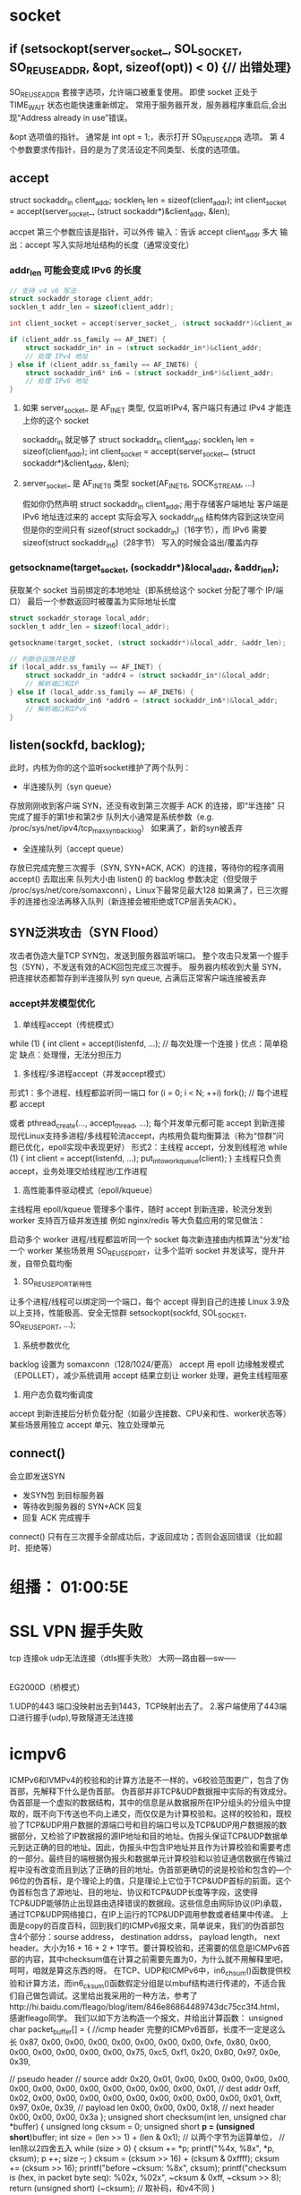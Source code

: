 ﻿* socket
** if (setsockopt(server_socket_, SOL_SOCKET, SO_REUSEADDR, &opt, sizeof(opt)) < 0) {// 出错处理}
SO_REUSEADDR
套接字选项，允许端口被重复使用。
即使 socket 正处于 TIME_WAIT 状态也能快速重新绑定。
常用于服务器开发，服务器程序重启后,会出现“Address already in use”错误。

&opt
选项值的指针。
通常是 int opt = 1;，表示打开 SO_REUSEADDR 选项。
第 4 个参数要求传指针，目的是为了灵活设定不同类型、长度的选项值。

** accept
struct sockaddr_in client_addr;
socklen_t len = sizeof(client_addr);
int client_socket = accept(server_socket_, (struct sockaddr*)&client_addr, &len);

accpet 第三个参数应该是指针，可以外传
输入：告诉 accept client_addr 多大
输出：accept 写入实际地址结构的长度（通常没变化）
*** addr_len 可能会变成 IPv6 的长度
#+BEGIN_SRC c
// 支持 v4 v6 写法
struct sockaddr_storage client_addr;
socklen_t addr_len = sizeof(client_addr);

int client_socket = accept(server_socket_, (struct sockaddr*)&client_addr, &addr_len);

if (client_addr.ss_family == AF_INET) {
    struct sockaddr_in* in = (struct sockaddr_in*)&client_addr;
    // 处理 IPv4 地址
} else if (client_addr.ss_family == AF_INET6) {
    struct sockaddr_in6* in6 = (struct sockaddr_in6*)&client_addr;
    // 处理 IPv6 地址
}

#+END_SRC

**** 如果  server_socket_ 是 AF_INET 类型, 仅监听IPv4, 客户端只有通过 IPv4 才能连上你的这个 socket
sockaddr_in 就足够了
struct sockaddr_in client_addr;
socklen_t len = sizeof(client_addr);
int client_socket = accept(server_socket_, (struct sockaddr*)&client_addr, &len);
**** server_socket_ 是 AF_INET6 类型 socket(AF_INET6, SOCK_STREAM, ...)
假如你仍然声明 struct sockaddr_in client_addr; 用于存储客户端地址
客户端是 IPv6 地址连过来的
accept 实际会写入 sockaddr_in6 结构体内容到这块空间
但是你的空间只有 sizeof(struct sockaddr_in)（16字节），而 IPv6 需要 sizeof(struct sockaddr_in6)（28字节）
写入的时候会溢出/覆盖内存

*** getsockname(target_socket, (sockaddr*)&local_addr, &addr_len);
获取某个 socket 当前绑定的本地地址（即系统给这个 socket 分配了哪个 IP/端口）
最后一个参数返回时被覆盖为实际地址长度
#+BEGIN_SRC c
struct sockaddr_storage local_addr;
socklen_t addr_len = sizeof(local_addr);

getsockname(target_socket, (struct sockaddr*)&local_addr, &addr_len);

// 判断协议族并处理
if (local_addr.ss_family == AF_INET) {
    struct sockaddr_in *addr4 = (struct sockaddr_in*)&local_addr;
    // 解析端口和IP
} else if (local_addr.ss_family == AF_INET6) {
    struct sockaddr_in6 *addr6 = (struct sockaddr_in6*)&local_addr;
    // 解析端口和IPv6
}
#+END_SRC

** listen(sockfd, backlog);
此时，内核为你的这个监听socket维护了两个队列：
- 半连接队列（syn queue）
存放刚刚收到客户端 SYN，还没有收到第三次握手 ACK 的连接，即“半连接”
只完成了握手的第1步和第2步
队列大小通常是系统参数（e.g. /proc/sys/net/ipv4/tcp_max_syn_backlog）
如果满了，新的syn被丢弃
- 全连接队列（accept queue）
存放已完成完整三次握手（SYN, SYN+ACK, ACK）的连接，等待你的程序调用 accept() 去取出来
队列大小由 listen() 的 backlog 参数决定（但受限于 /proc/sys/net/core/somaxconn），Linux下最常见最大128
如果满了，已三次握手的连接也没法再移入队列（新连接会被拒绝或TCP层丢失ACK）。

** SYN泛洪攻击（SYN Flood）
攻击者伪造大量TCP SYN包，发送到服务器监听端口。 整个攻击只发第一个握手包（SYN），不发送有效的ACK回包完成三次握手。
服务器内核收到大量 SYN，把连接状态都暂存到半连接队列 syn queue, 占满后正常客户端连接被丢弃
*** accept并发模型优化
1. 单线程accept（传统模式）
while (1) {
    int client = accept(listenfd, ...);
    // 每次处理一个连接
}
优点：简单稳定
缺点：处理慢，无法分担压力

2. 多线程/多进程accept（并发accept模式）
形式1：多个进程、线程都监听同一端口
for (i = 0; i < N; ++i)
    fork(); // 每个进程都 accept

或者
pthread_create(..., accept_thread, ...);
每个并发单元都可能 accept 到新连接
现代Linux支持多进程/多线程轮流accept，内核用负载均衡算法（称为“惊群”问题已优化，epoll实现中表现更好）
形式2：主线程 accept，分发到线程池
while (1) {
    int client = accept(listenfd, ...);
    put_into_workqueue(client);
}
主线程只负责accept，业务处理交给线程池/工作进程

3. 高性能事件驱动模式（epoll/kqueue）
主线程用 epoll/kqueue 管理多个事件，随时 accept 到新连接，轮流分发到 worker
支持百万级并发连接
例如 nginx/redis 等大负载应用的常见做法：

启动多个 worker 进程/线程都监听同一个 socket
每次新连接由内核算法“分发”给一个 worker
某些场景用 SO_REUSEPORT，让多个监听 socket 并发读写，提升并发，自带负载均衡

4. SO_REUSEPORT新特性
让多个进程/线程可以绑定同一个端口，每个 accept 得到自己的连接
Linux 3.9及以上支持，性能极高、安全无惊群
setsockopt(sockfd, SOL_SOCKET, SO_REUSEPORT, ...);

5. 系统参数优化
backlog 设置为 somaxconn（128/1024/更高）
accept 用 epoll 边缘触发模式（EPOLLET），减少系统调用
accept 结果立刻让 worker 处理，避免主线程阻塞

6. 用户态负载均衡调度
accept 到新连接后分析负载分配（如最少连接数、CPU亲和性、worker状态等）
某些场景用独立 accept 单元、独立处理单元
** connect()
会立即发送SYN
- 发SYN包 到目标服务器
- 等待收到服务器的 SYN+ACK 回复
- 回复 ACK 完成握手
connect() 只有在三次握手全部成功后，才返回成功；否则会返回错误（比如超时、拒绝等）

* 组播： 01:00:5E
* SSL VPN 握手失败
tcp 连接ok udp无法连接（dtls握手失败）
 大网---路由器---sw-----
                 |
               EG2000D（桥模式）

1.UDP的443 端口没映射出去到1443，TCP映射出去了。
2.客户端使用了443端口进行握手(udp),导致隧道无法连接

* icmpv6
   ICMPv6和IVMPv4的校验和的计算方法是不一样的，v6校验范围更广，包含了伪首部，先解释下什么是伪首部。
    伪首部并非TCP&UDP数据报中实际的有效成分。伪首部是一个虚拟的数据结构，其中的信息是从数据报所在IP分组头的分组头中提取的，既不向下传送也不向上递交，而仅仅是为计算校验和。这样的校验和，既校验了TCP&UDP用户数据的源端口号和目的端口号以及TCP&UDP用户数据报的数据部分，又检验了IP数据报的源IP地址和目的地址。伪报头保证TCP&UDP数据单元到达正确的目的地址。因此，伪报头中包含IP地址并且作为计算校验和需要考虑的一部分。最终目的端根据伪报头和数据单元计算校验和以验证通信数据在传输过程中没有改变而且到达了正确的目的地址。伪首部更确切的说是校验和包含的—个96位的伪首标，是个理论上的值，只是理论上它位于TCP&UDP首标的前面。这个伪首标包含了源地址、目的地址、协议和TCP&UDP长度等字段，这使得TCP&UDP能够防止出现路由选择错误的数据段。这些信息由网际协议(IP)承载，通过TCP&UDP网络接口，在IP上运行的TCP&UDP调用参数或者结果中传递。
    上面是copy的百度百科，回到我们的ICMPv6报文来，简单说来，我们的伪首部包含4个部分：sourse address， destination addrss， payload length， next header。大小为16 + 16 + 2 + 1字节。要计算校验和，还需要的信息是ICMPv6首部的内容，其中checksum值在计算之前需要先置为0，为什么就不用解释里吧，呵呵，咱就是算这东西的呀。
    在TCP、UDP和ICMPv6中，in6_chsum()函数提供校验和计算方法，而in6_cksum()函数假定分组是以mbuf结构进行传递的，不适合我们自己做包调试。这里给出我采用的一种方法，参考了http://hi.baidu.com/fleago/blog/item/846e86864489743dc75cc3f4.html，感谢fleago同学。
    我们以如下方法构造一个报文，并给出计算函数：
unsigned char packet_buffer[] = {
   //icmp header 完整的ICMPv6首部，长度不一定是这么长
   0x87, 0x00, 0x00, 0x00, 0x00, 0x00, 0x00, 0x00,
   0xfe, 0x80, 0x00, 0x00, 0x00, 0x00, 0x00, 0x00,
   0x75, 0xc5, 0xf1, 0x20, 0x80, 0x97, 0x0e, 0x39,

   // pseudo header
   // source addr
   0x20, 0x01, 0x00, 0x00, 0x00, 0x00, 0x00, 0x00,
   0x00, 0x00, 0x00, 0x00, 0x00, 0x00, 0x00, 0x01,
   // dest addr
   0xff, 0x02, 0x00, 0x00, 0x00, 0x00, 0x00, 0x00,
   0x00, 0x00, 0x00, 0x01, 0xff, 0x97, 0x0e, 0x39,
   // payload len
   0x00, 0x00, 0x00, 0x18,
   // next header
   0x00, 0x00, 0x00, 0x3a
};
unsigned short checksum(int len, unsigned char *buffer)
{
	unsigned long cksum = 0;
        unsigned short *p = (unsigned short*)buffer;
        int size = (len >> 1) + (len & 0x1);  // 以两个字节为运算单位，					      // len除以2四舍五入
        while (size > 0) {
		cksum += *p;
		printf("%4x, %8x\n", *p, cksum);
                p ++;
                size --;
        }
        cksum = (cksum >> 16) + (cksum & 0xffff);
        cksum += (cksum >> 16);
        printf("before ~cksum: %8x\n", cksum);
       printf("checksum is (hex, in packet byte seq): %02x, %02x\n", 	      ~cksum & 0xff, ~cksum >> 8);
        return (unsigned short) (~cksum);      // 取补码，和v4不同
} 
* arp
在实现TCP/IP协议的网络环境下，一个ip包走到哪里，要怎么走是靠路由表定义，但是，当ip包到达该网络后，哪台机器响应这个ip包却是靠该ip包中所包含的硬件mac地址来识别。也就是说，只有机器的硬件mac地址和该ip包中的硬件mac地址相同的机器才会应答这个ip包，因为在网络中，每一台主机都会有发送ip包的时候，所以，在每台主机的内存中，都有一个+arp-->+硬件mac+的转换表。通常是动态的转换表（该arp表可以手工添加静态条目）。也就是说，该对应表会被主机在一定的时间间隔后刷新。这个时间间隔就是ARP高速缓存的超时时间。+通常主机在发送一个ip包之前，它要到该转换表中寻找和ip包对应的硬件mac地址，如果没有找到，该主机就发送一个ARP广播包，于是，主机刷新自己的ARP缓存。然后发出该ip包。+了解这些常识后，现在就可以谈在以太网络中如何实现ARP欺骗了，可以看看这样一个例子。&oq=我们先复习一下上面所讲的ARP协议的原理。在实现TCP%2FIP协议的网络环境下，一个ip包走到哪里，要怎么走是靠路由表定义，但是，当ip包到达该网络后，哪台机器响应这个ip包却是靠该ip包中所包含的硬件mac地址来识别。也就是说，只有机器的硬件mac地址和该ip包中的硬件mac地址相同的机器才会应答这个ip包，因为在网络中，每一台主机都会有发送ip包的时候，所以，在每台主机的内存中，都有一个+arp-->+硬件mac+的转换表。通常是动态的转换表（该arp表可以手工添加静态条目）。也就是说，该对应表会被主机在一定的时间间隔后刷新。这个时间间隔就是ARP高速缓存的超时时间。+通常主机在发送一个ip包之前，它要到该转换表中寻找和ip包对应的硬件mac地址，如果没有找到，该主机就发送一个ARP广播包，于是，主机刷新自己的ARP缓存。然后发出该ip包。
* MSG_PEEK
Peeks at an incoming message. The data is treated as unread and the next recv() or similar function shall still return this data.
http://pubs.opengroup.org/onlinepubs/009695399/functions/recv.html

to receive bytes from socket
n = recv(sock, &c, 1, MSG_PEEK);
to get the number of bytes available in the socket without creating 'buffer' 
ioctl(fd,FIONREAD,&bytes_available) , and under windows ioctlsocket(socket,FIONREAD,&bytes_available).
Be warned though, the OS doesn't necessarily guarantee how much data it will buffer for you, so if you are waiting for very much data you are going to be better off reading in data as it comes in and storing it in your own buffer until you have everything you need to process something.

To do this, what is normally done is you simply read chunks at a time, such as

char buf[4096];
ssize_t bytes_read;
do {
     bytes_read = recv(socket, buf, sizeof(buf), 0);
     if (bytes_read > 0) {
         /* do something with buf, such as append it to a larger buffer or
          * process it */
     }
} while (bytes_read > 0);

And if you don't want to sit there waiting for data, you should look into select
or epoll to determine when data is ready to be read or not, and the O_NONBLOCK
flag for sockets is very handy if you want to ensure you never block on a recv.
* sockaddr
"struct sockaddr" is a generic definition. It's used by any socket function that requires an address.

there are possible multiple protocol which all implement the getsockname. And each have themself underling address data structure, 
IPv4 --> sockaddr_in 
IPV6 --> sockaddr_in6
sockaddr_un --> AF_UNIX socket.
sockaddr are used as the common data strut in the signature of those APIs.

A struct sockaddr should generally only be used as the base type for a pointer. It is a structure intended to cover the common initial sequence of the members in the address family specific socket address types (struct sockaddr_un, struct sockaddr_in, struct sockaddr_in6 etc.)
The only member that you can rely on struct sockaddr having is a single sa_family_t, indicating the socket address family. 
The idea is that to obtain a sort of polymorphism - you can have a function that can operate on several different socket address types:

void foo(struct sockaddr *sa)
{
    switch(sa->sin_family)
    {
    case AF_INET: {
        struct sockaddr_in *sa_in = (struct sockaddr_in *)sa;

        /* AF_INET processing */
    }

    case AF_UNIX: {
        struct sockaddr_un *sa_un = (struct sockaddr_un *)sa;

        /* AF_UNIX processing */
    }

/* ... */
* pipe
http://pubs.opengroup.org/onlinepubs/009695399/functions/pipe.html
The pipe() function shall create a pipe and place two file descriptors, one each into the arguments fildes[0] and fildes[1], that refer to the open file descriptions for the read and write ends of the pipe. Their integer values shall be the two lowest available at the time of the pipe() call. The O_NONBLOCK and FD_CLOEXEC flags shall be clear on both file descriptors. (The fcntl() function can be used to set both these flags.)
Using a Pipe to Pass Data Between a Parent Process and a Child Process
The following example demonstrates the use of a pipe to transfer data between a parent process and a child process. Error handling is excluded, but otherwise this code demonstrates good practice when using pipes: after the fork() the two processes close the unused ends of the pipe before they commence transferring data.

#include <stdlib.h>
#include <unistd.h>
...


int fildes[2];
const int BSIZE = 100;
char buf[BSIZE];
ssize_t nbytes;
int status;


status = pipe(fildes);
if (status == -1 ) {
    /* an error occurred */
    ...
}


switch (fork()) {
case -1: /* Handle error */
    break;


case 0:  /* Child - reads from pipe */
    close(fildes[1]);                       /* Write end is unused */
    nbytes = read(fildes[0], buf, BSIZE);   /* Get data from pipe */
    /* At this point, a further read would see end of file ... */
    close(fildes[0]);                       /* Finished with pipe */
    exit(EXIT_SUCCESS);


default:  /* Parent - writes to pipe */
    close(fildes[0]);                       /* Read end is unused */
    write(fildes[1], "Hello world\n", 12);  /* Write data on pipe */
    close(fildes[1]);                       /* Child will see EOF */
    exit(EXIT_SUCCESS);
}
* select
The select() function allows you to implement an event driven design pattern, when you have to deal with multiple event sources.

Let's say you want to write a program that responds to events coming from several event sources e.g. network (via sockets), user input (via stdin), other programs (via pipes), or any other event source that can be represented by an fd. You could start separate threads to handle each event source, but you would have to manage the threads and deal with concurrency issues. The other option would be to use a mechanism where you can aggregate all the fd into a single entity fdset, and then just call a function to wait on the fdset. This function would return whenever an event occurs on any of the fd. You could check which fd the event occurred on, read that fd, process the event, and respond to it. After you have done that, you would go back and sit in that wait function - till another event on some fd arrives.

select facility is such a mechanism, and the select() function is the wait function. You can find the details on how to use it in any number of books and online resources.

Every socket (really, every file descriptor that can be select()ed on) has a list of waiters that are currently waiting for activity on that socket (struct wait_queue_head_t in Linux terminology). Whenever something interesting happens on that socket (new data is available, buffer space is free for writing, or some kind of error), that socket will walk its list and notify everyone waiting on it.

[[quora][https://www.quora.com/Network-Programming-How-is-select-implemented]]
select() works by looping over the list of file descriptors that the user passed in. For every file descriptor, it calls that fd's poll() method, which will add the caller to that fd's wait queue, and return which events (readable, writeable, exception) currently apply to that fd.

If any file descriptor matches the condition that the user was looking for, select() will simply return immediately, after updating the appropriate fd_sets that the user passed.

If not, however, select() will go to sleep, for up to the maximum timeout the user specified.

If, during that interval, an interesting event happens to any file descriptor that select() is waiting on, that fd will notify its wait queue. That will cause the thread sleeping inside select() to wake up, at which point it will repeat the above loop and see which of the fd's are now ready to be returned to the user.

select() also keeps track of all of the wait queues it has been added to, and before returning (successfully or otherwise), must go through and ensure it's been removed from all of them.
